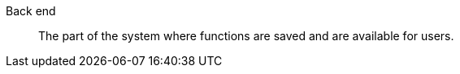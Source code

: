 [#back-end]
Back end:: The part of the system where functions are saved and are available for users.
